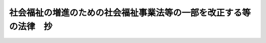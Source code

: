 .. _H12HO111:

==================================================================
社会福祉の増進のための社会福祉事業法等の一部を改正する等の法律　抄
==================================================================

.. raw:: html
    
    
    <b>社会福祉の増進のための社会福祉事業法等の一部を改正する等の法律　抄<br>
    （平成十二年六月七日法律第百十一号）</b><br><br><p>
    </p><div class="arttitle"><a name="1000000000000000000000000000000000000000000000001400000000000000000000000000000">（公益質屋法の廃止）</a>
    </div><div class="item"><b>第十四条</b>
    <a name="1000000000000000000000000000000000000000000000001400000000001000000000000000000"></a>
    　公益質屋法（昭和二年法律第三十五号）は、廃止する。
    </div>
    
    
    <br><a name="5000000000000000000000000000000000000000000000000000000000000000000000000000000"></a>
    　　　<a name="5000000001000000000000000000000000000000000000000000000000000000000000000000000"><b>附　則　抄</b></a>
    <br><p>
    </p><div class="arttitle">（施行期日）</div>
    <div class="item"><b>第一条</b>
    　この法律は、公布の日から施行する。
    </div>
    
    <p>
    </p><div class="arttitle">（検討）</div>
    <div class="item"><b>第二条</b>
    　政府は、この法律の施行後十年を経過した場合において、この法律の規定の施行の状況について検討を加え、その結果に基づいて必要な措置を講ずるものとする。
    </div>
    
    <p>
    </p><div class="arttitle">（公益質屋法の廃止に伴う経過措置）</div>
    <div class="item"><b>第二十六条</b>
    　第十四条の規定による廃止前の公益質屋法（次項において「旧公益質屋法」という。）は、この法律の施行前に公益質屋が締結した質契約について、この法律の施行後もなおその効力を有する。
    </div>
    <div class="item"><b>２</b>
    　旧公益質屋法第十五条第一項（質屋営業法（昭和二十五年法律第百五十八号）第二十条から第二十四条までの規定を準用する部分に限る。）の規定は、前項に規定する質契約に関する業務が終了するまでの間、この法律の施行後もなおその効力を有する。
    </div>
    
    <p>
    </p><div class="arttitle">（罰則に関する経過措置）</div>
    <div class="item"><b>第二十八条</b>
    　この法律の施行前にした行為及び附則第二十六条の規定によりなおその効力を有することとされる場合におけるこの法律の施行後にした行為に対する罰則の適用については、なお従前の例による。
    </div>
    
    <p>
    </p><div class="arttitle">（その他の経過措置の政令への委任）</div>
    <div class="item"><b>第二十九条</b>
    　附則第三条から前条までに規定するもののほか、この法律の施行に伴い必要な経過措置は、政令で定める。
    </div>
    
    <br><br>